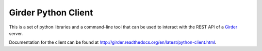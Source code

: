 Girder Python Client
====================

This is a set of python libraries and a command-line tool that can be used to
interact with the REST API of a `Girder <http://girder.readthedocs.org>`_ server.

Documentation for the client can be found at http://girder.readthedocs.org/en/latest/python-client.html.
